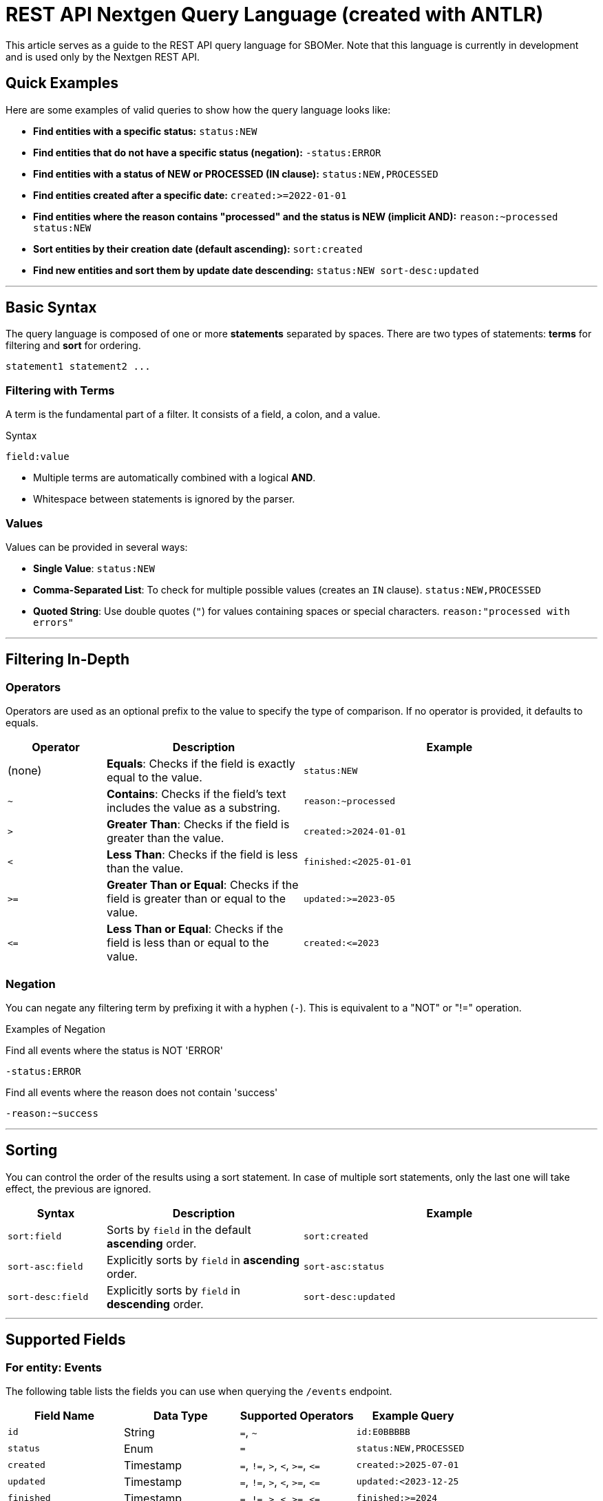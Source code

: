= REST API Nextgen Query Language (created with ANTLR)

This article serves as a guide to the REST API query language for SBOMer. Note that this language is currently in development and is used only by the Nextgen REST API.

== Quick Examples

Here are some examples of valid queries to show how the query language looks like:

* **Find entities with a specific status:**
    `status:NEW`

* **Find entities that do not have a specific status (negation):**
    `-status:ERROR`

* **Find entities with a status of NEW or PROCESSED (IN clause):**
    `status:NEW,PROCESSED`

* **Find entities created after a specific date:**
    `created:>=2022-01-01`

* **Find entities where the reason contains "processed" and the status is NEW (implicit AND):**
    `reason:~processed status:NEW`

* **Sort entities by their creation date (default ascending):**
    `sort:created`

* **Find new entities and sort them by update date descending:**
    `status:NEW sort-desc:updated`

***

## Basic Syntax

The query language is composed of one or more **statements** separated by spaces. There are two types of statements: **terms** for filtering and **sort** for ordering.

----
statement1 statement2 ...
----

### Filtering with Terms

A term is the fundamental part of a filter. It consists of a field, a colon, and a value.

.Syntax
----
field:value
----

* Multiple terms are automatically combined with a logical **AND**.
* Whitespace between statements is ignored by the parser.

### Values

.Values can be provided in several ways:
- **Single Value**: `status:NEW`
- **Comma-Separated List**: To check for multiple possible values (creates an `IN` clause). `status:NEW,PROCESSED`
- **Quoted String**: Use double quotes (`"`) for values containing spaces or special characters. `reason:"processed with errors"`

***

## Filtering In-Depth

### Operators

Operators are used as an optional prefix to the value to specify the type of comparison. If no operator is provided, it defaults to equals.

[cols="1,2,3", options="header"]
|===
| Operator | Description | Example
| (none) | **Equals**: Checks if the field is exactly equal to the value. | `status:NEW`
| `~` | **Contains**: Checks if the field's text includes the value as a substring. | `reason:~processed`
| `>` | **Greater Than**: Checks if the field is greater than the value. | `created:>2024-01-01`
| `<` | **Less Than**: Checks if the field is less than the value. | `finished:<2025-01-01`
| `>=` | **Greater Than or Equal**: Checks if the field is greater than or equal to the value. | `updated:>=2023-05`
| `\<=` | **Less Than or Equal**: Checks if the field is less than or equal to the value. | `created:\<=2023`
|===

### Negation

You can negate any filtering term by prefixing it with a hyphen (`-`). This is equivalent to a "NOT" or "!=" operation.

.Examples of Negation
Find all events where the status is NOT 'ERROR'

`-status:ERROR`

Find all events where the reason does not contain 'success'

`-reason:~success`


***

## Sorting

You can control the order of the results using a sort statement. In case of multiple sort statements, only the last one will take effect, the previous are ignored.

[cols="1,2,3", options="header"]
|===
| Syntax | Description | Example
| `sort:field` | Sorts by `field` in the default **ascending** order. | `sort:created`
| `sort-asc:field` | Explicitly sorts by `field` in **ascending** order. | `sort-asc:status`
| `sort-desc:field` | Explicitly sorts by `field` in **descending** order. | `sort-desc:updated`
|===

***

## Supported Fields

### For entity: Events

The following table lists the fields you can use when querying the `/events` endpoint.

|===
| Field Name | Data Type | Supported Operators | Example Query

| `id`
| String
| `=`, `~`
| `id:E0BBBBB`

| `status`
| Enum
| `=`
| `status:NEW,PROCESSED`

| `created`
| Timestamp
| `=`, `!=`, `>`, `<`, `>=`, `\<=`
| `created:>2025-07-01`

| `updated`
| Timestamp
| `=`, `!=`, `>`, `<`, `>=`, `\<=`
| `updated:<2023-12-25`

| `finished`
| Timestamp
| `=`, `!=`, `>`, `<`, `>=`, `\<=`
| `finished:>=2024`

| `reason`
| String
| `=`, `~`
| `reason:~processed`
|===

#### Supported Enum Values for `status`

The `status` field must be one of the following values: `NEW`, `IGNORED`, `RESOLVING`, `RESOLVED`, `INITIALIZING`, `INITIALIZED`, `PROCESSING`, `PROCESSED`, `ERROR`.

#### Supported Timestamp Formats

Timestamp fields (`created`, `updated`, `finished`) support the following formats. When a timezone is not specified, UTC is assumed. Partial dates are interpreted as the beginning of the period (e.g., `"2023"` becomes `2023-01-01T00:00:00Z`).

|===
| Format | Example

| `yyyy`
| `created:2023`

| `yyyy-MM`
| `updated:>=2023-10`

| `yyyy-MM-dd`
| `finished:\<=2023-10-25`

| ISO 8601
| `created:>"2023-01-01T12:00:00Z"`
|===
